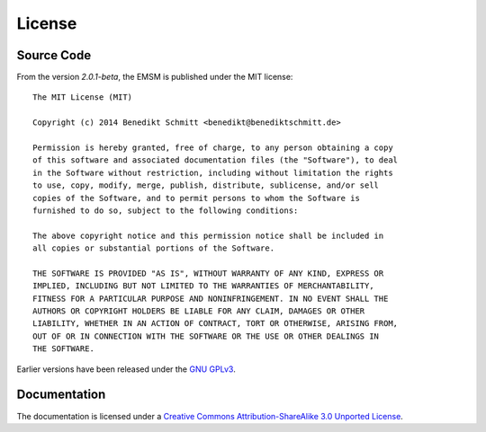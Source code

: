 License
=======

Source Code
-----------

From the version *2.0.1-beta*, the EMSM is published under the MIT license::

	The MIT License (MIT)

	Copyright (c) 2014 Benedikt Schmitt <benedikt@benediktschmitt.de>

	Permission is hereby granted, free of charge, to any person obtaining a copy
	of this software and associated documentation files (the "Software"), to deal
	in the Software without restriction, including without limitation the rights
	to use, copy, modify, merge, publish, distribute, sublicense, and/or sell
	copies of the Software, and to permit persons to whom the Software is
	furnished to do so, subject to the following conditions:

	The above copyright notice and this permission notice shall be included in
	all copies or substantial portions of the Software.

	THE SOFTWARE IS PROVIDED "AS IS", WITHOUT WARRANTY OF ANY KIND, EXPRESS OR
	IMPLIED, INCLUDING BUT NOT LIMITED TO THE WARRANTIES OF MERCHANTABILITY,
	FITNESS FOR A PARTICULAR PURPOSE AND NONINFRINGEMENT. IN NO EVENT SHALL THE
	AUTHORS OR COPYRIGHT HOLDERS BE LIABLE FOR ANY CLAIM, DAMAGES OR OTHER
	LIABILITY, WHETHER IN AN ACTION OF CONTRACT, TORT OR OTHERWISE, ARISING FROM,
	OUT OF OR IN CONNECTION WITH THE SOFTWARE OR THE USE OR OTHER DEALINGS IN
	THE SOFTWARE.

Earlier versions have been released under the 
`GNU GPLv3 <https://www.gnu.org/licenses/gpl-3.0.txt>`_.
   
Documentation
-------------

The documentation is licensed under a 
`Creative Commons Attribution-ShareAlike 3.0 Unported License
<http://creativecommons.org/licenses/by-sa/3.0/>`_.